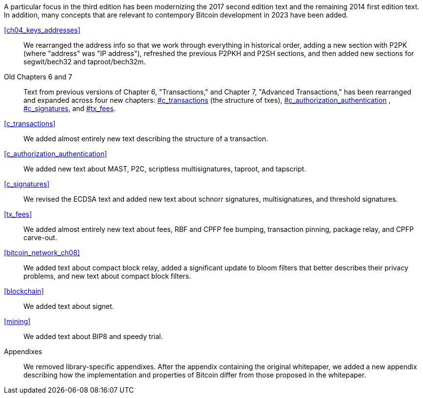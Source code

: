 A particular focus in the third edition has been modernizing the 2017
second edition text and the remaining 2014 first edition text.  In
addition, many concepts that are relevant to contempory Bitcoin
development in 2023 have been added.

<<ch04_keys_addresses>>::
  We rearranged the address info so that we work through everything in
  historical order, adding a new section with P2PK (where "address" was "IP
  address"), refreshed the previous P2PKH and P2SH sections, and then added new
  sections for segwit/bech32 and taproot/bech32m.

Old Chapters 6 and 7::
  Text from previous versions of Chapter 6, "Transactions," and Chapter 7,
  "Advanced Transactions," has been rearranged and expanded across four
  new chapters:  pass:[<a data-type="xref" data-xrefstyle="chap-num-title" href="#c_transactions">#c_transactions</a>]  (the structure of txes), pass:[<a data-type="xref" data-xrefstyle="chap-num-title" href="#c_authorization_authentication">#c_authorization_authentication</a>] , pass:[<a data-type="xref" data-xrefstyle="chap-num-title" href="#c_signatures">#c_signatures</a>], and
   pass:[<a data-type="xref" data-xrefstyle="chap-num-title" href="#tx_fees">#tx_fees</a>].

<<c_transactions>>::
  We added almost entirely new text describing the structure of a transaction.

<<c_authorization_authentication>>::
  We added new text about MAST, P2C, scriptless multisignatures, taproot, and
  tapscript.

<<c_signatures>>::
  We revised the  ECDSA text and added new text about schnorr signatures,
  multisignatures, and threshold signatures.

<<tx_fees>>::
  We added almost entirely new text about fees, RBF and CPFP fee
  bumping, transaction pinning, package relay, and CPFP carve-out.

<<bitcoin_network_ch08>>::
  We added text about compact block relay, added a significant update to bloom filters that better describes their privacy problems, and new text about compact block filters.

<<blockchain>>::
  We added text about signet.

<<mining>>::
  We added text about BIP8 and speedy trial.

Appendixes::
  We removed library-specific appendixes. After the appendix containing the original whitepaper, we added a new appendix describing how the implementation and properties of Bitcoin differ from those proposed in the whitepaper.

//FIXME:text check edits history for additional changes
